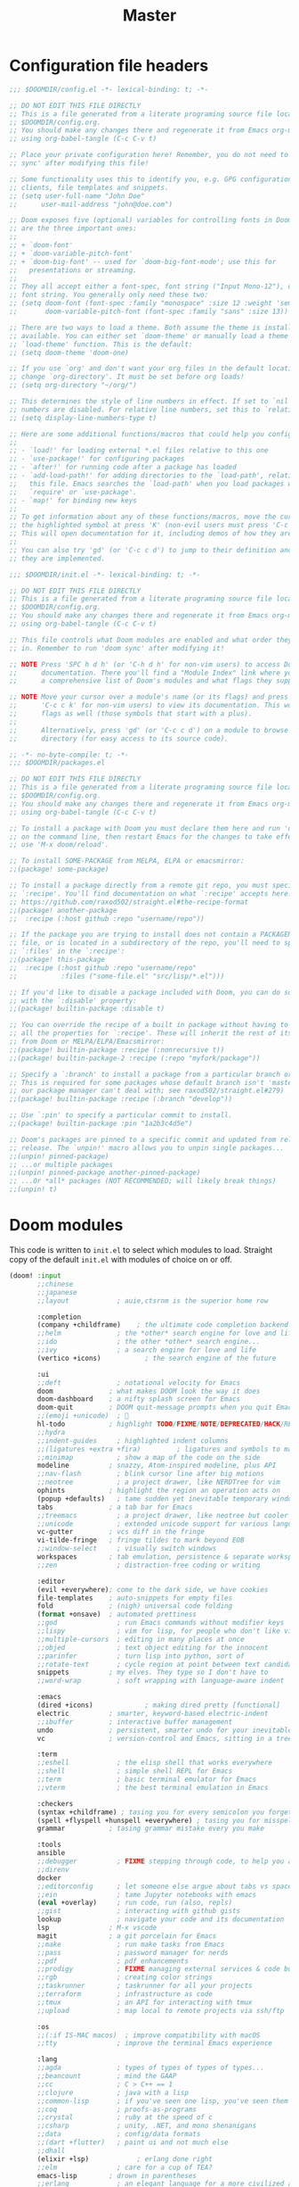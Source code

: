 :DOC-CONFIG:
# Tangle by default to config.el, which is the most common case
#+PROPERTY: header-args:emacs-lisp :tangle config.el
#+PROPERTY: header-args :mkdirp yes :comments no
#+STARTUP: fold
:END:

#+TITLE: Master
#+AUTHOR:
#+EMAIL:

* Configuration file headers

#+begin_src emacs-lisp :tangle config.el
;;; $DOOMDIR/config.el -*- lexical-binding: t; -*-

;; DO NOT EDIT THIS FILE DIRECTLY
;; This is a file generated from a literate programing source file located at
;; $DOOMDIR/config.org.
;; You should make any changes there and regenerate it from Emacs org-mode
;; using org-babel-tangle (C-c C-v t)

;; Place your private configuration here! Remember, you do not need to run 'doom
;; sync' after modifying this file!

;; Some functionality uses this to identify you, e.g. GPG configuration, email
;; clients, file templates and snippets.
;; (setq user-full-name "John Doe"
;;      user-mail-address "john@doe.com")

;; Doom exposes five (optional) variables for controlling fonts in Doom. Here
;; are the three important ones:
;;
;; + `doom-font'
;; + `doom-variable-pitch-font'
;; + `doom-big-font' -- used for `doom-big-font-mode'; use this for
;;   presentations or streaming.
;;
;; They all accept either a font-spec, font string ("Input Mono-12"), or xlfd
;; font string. You generally only need these two:
;; (setq doom-font (font-spec :family "monospace" :size 12 :weight 'semi-light)
;;       doom-variable-pitch-font (font-spec :family "sans" :size 13))

;; There are two ways to load a theme. Both assume the theme is installed and
;; available. You can either set `doom-theme' or manually load a theme with the
;; `load-theme' function. This is the default:
;; (setq doom-theme 'doom-one)

;; If you use `org' and don't want your org files in the default location below,
;; change `org-directory'. It must be set before org loads!
;; (setq org-directory "~/org/")

;; This determines the style of line numbers in effect. If set to `nil', line
;; numbers are disabled. For relative line numbers, set this to `relative'.
;; (setq display-line-numbers-type t)

;; Here are some additional functions/macros that could help you configure Doom:
;;
;; - `load!' for loading external *.el files relative to this one
;; - `use-package!' for configuring packages
;; - `after!' for running code after a package has loaded
;; - `add-load-path!' for adding directories to the `load-path', relative to
;;   this file. Emacs searches the `load-path' when you load packages with
;;   `require' or `use-package'.
;; - `map!' for binding new keys
;;
;; To get information about any of these functions/macros, move the cursor over
;; the highlighted symbol at press 'K' (non-evil users must press 'C-c c k').
;; This will open documentation for it, including demos of how they are used.
;;
;; You can also try 'gd' (or 'C-c c d') to jump to their definition and see how
;; they are implemented.
#+end_src

#+begin_src emacs-lisp :tangle init.el
;;; $DOOMDIR/init.el -*- lexical-binding: t; -*-

;; DO NOT EDIT THIS FILE DIRECTLY
;; This is a file generated from a literate programing source file located at
;; $DOOMDIR/config.org.
;; You should make any changes there and regenerate it from Emacs org-mode
;; using org-babel-tangle (C-c C-v t)

;; This file controls what Doom modules are enabled and what order they load
;; in. Remember to run 'doom sync' after modifying it!

;; NOTE Press 'SPC h d h' (or 'C-h d h' for non-vim users) to access Doom's
;;      documentation. There you'll find a "Module Index" link where you'll find
;;      a comprehensive list of Doom's modules and what flags they support.

;; NOTE Move your cursor over a module's name (or its flags) and press 'K' (or
;;      'C-c c k' for non-vim users) to view its documentation. This works on
;;      flags as well (those symbols that start with a plus).
;;
;;      Alternatively, press 'gd' (or 'C-c c d') on a module to browse its
;;      directory (for easy access to its source code).
#+end_src

#+begin_src emacs-lisp :tangle packages.el
;; -*- no-byte-compile: t; -*-
;;; $DOOMDIR/packages.el

;; DO NOT EDIT THIS FILE DIRECTLY
;; This is a file generated from a literate programing source file located at
;; $DOOMDIR/config.org.
;; You should make any changes there and regenerate it from Emacs org-mode
;; using org-babel-tangle (C-c C-v t)

;; To install a package with Doom you must declare them here and run 'doom sync'
;; on the command line, then restart Emacs for the changes to take effect -- or
;; use 'M-x doom/reload'.

;; To install SOME-PACKAGE from MELPA, ELPA or emacsmirror:
;;(package! some-package)

;; To install a package directly from a remote git repo, you must specify a
;; `:recipe'. You'll find documentation on what `:recipe' accepts here:
;; https://github.com/raxod502/straight.el#the-recipe-format
;;(package! another-package
;;  :recipe (:host github :repo "username/repo"))

;; If the package you are trying to install does not contain a PACKAGENAME.el
;; file, or is located in a subdirectory of the repo, you'll need to specify
;; `:files' in the `:recipe':
;;(package! this-package
;;  :recipe (:host github :repo "username/repo"
;;           :files ("some-file.el" "src/lisp/*.el")))

;; If you'd like to disable a package included with Doom, you can do so here
;; with the `:disable' property:
;;(package! builtin-package :disable t)

;; You can override the recipe of a built in package without having to specify
;; all the properties for `:recipe'. These will inherit the rest of its recipe
;; from Doom or MELPA/ELPA/Emacsmirror:
;;(package! builtin-package :recipe (:nonrecursive t))
;;(package! builtin-package-2 :recipe (:repo "myfork/package"))

;; Specify a `:branch' to install a package from a particular branch or tag.
;; This is required for some packages whose default branch isn't 'master' (which
;; our package manager can't deal with; see raxod502/straight.el#279)
;;(package! builtin-package :recipe (:branch "develop"))

;; Use `:pin' to specify a particular commit to install.
;;(package! builtin-package :pin "1a2b3c4d5e")

;; Doom's packages are pinned to a specific commit and updated from release to
;; release. The `unpin!' macro allows you to unpin single packages...
;;(unpin! pinned-package)
;; ...or multiple packages
;;(unpin! pinned-package another-pinned-package)
;; ...Or *all* packages (NOT RECOMMENDED; will likely break things)
;;(unpin! t)
#+end_src

* Doom modules

This code is written to =init.el= to select which modules to load. Straight copy of the default =init.el= with modules of choice on or off.

#+begin_src emacs-lisp :tangle init.el
(doom! :input
       ;;chinese
       ;;japanese
       ;;layout            ; auie,ctsrnm is the superior home row

       :completion
       (company +childframe)	; the ultimate code completion backend
       ;;helm              ; the *other* search engine for love and life
       ;;ido               ; the other *other* search engine...
       ;;ivy               ; a search engine for love and life
       (vertico +icons)           ; the search engine of the future

       :ui
       ;;deft              ; notational velocity for Emacs
       doom              ; what makes DOOM look the way it does
       doom-dashboard    ; a nifty splash screen for Emacs
       doom-quit         ; DOOM quit-message prompts when you quit Emacs
       ;;(emoji +unicode)  ; 🙂
       hl-todo           ; highlight TODO/FIXME/NOTE/DEPRECATED/HACK/REVIEW
       ;;hydra
       ;;indent-guides     ; highlighted indent columns
       ;;(ligatures +extra +fira)         ; ligatures and symbols to make your code pretty again
       ;;minimap           ; show a map of the code on the side
       modeline          ; snazzy, Atom-inspired modeline, plus API
       ;;nav-flash         ; blink cursor line after big motions
       ;;neotree           ; a project drawer, like NERDTree for vim
       ophints           ; highlight the region an operation acts on
       (popup +defaults)   ; tame sudden yet inevitable temporary windows
       tabs              ; a tab bar for Emacs
       ;;treemacs          ; a project drawer, like neotree but cooler
       ;;unicode           ; extended unicode support for various languages
       vc-gutter         ; vcs diff in the fringe
       vi-tilde-fringe   ; fringe tildes to mark beyond EOB
       ;;window-select     ; visually switch windows
       workspaces        ; tab emulation, persistence & separate workspaces
       ;;zen               ; distraction-free coding or writing

       :editor
       (evil +everywhere); come to the dark side, we have cookies
       file-templates    ; auto-snippets for empty files
       fold              ; (nigh) universal code folding
       (format +onsave)  ; automated prettiness
       ;;god               ; run Emacs commands without modifier keys
       ;;lispy             ; vim for lisp, for people who don't like vim
       ;;multiple-cursors  ; editing in many places at once
       ;;objed             ; text object editing for the innocent
       ;;parinfer          ; turn lisp into python, sort of
       ;;rotate-text       ; cycle region at point between text candidates
       snippets          ; my elves. They type so I don't have to
       ;;word-wrap         ; soft wrapping with language-aware indent

       :emacs
       (dired +icons)             ; making dired pretty [functional]
       electric          ; smarter, keyword-based electric-indent
       ;;ibuffer         ; interactive buffer management
       undo              ; persistent, smarter undo for your inevitable mistakes
       vc                ; version-control and Emacs, sitting in a tree

       :term
       ;;eshell            ; the elisp shell that works everywhere
       ;;shell             ; simple shell REPL for Emacs
       ;;term              ; basic terminal emulator for Emacs
       ;;vterm             ; the best terminal emulation in Emacs

       :checkers
       (syntax +childframe) ; tasing you for every semicolon you forget
       (spell +flyspell +hunspell +everywhere) ; tasing you for misspelling mispelling
       grammar           ; tasing grammar mistake every you make

       :tools
       ansible
       ;;debugger          ; FIXME stepping through code, to help you add bugs
       ;;direnv
       docker
       ;;editorconfig      ; let someone else argue about tabs vs spaces
       ;;ein               ; tame Jupyter notebooks with emacs
       (eval +overlay)     ; run code, run (also, repls)
       ;;gist              ; interacting with github gists
       lookup              ; navigate your code and its documentation
       lsp               ; M-x vscode
       magit             ; a git porcelain for Emacs
       ;;make              ; run make tasks from Emacs
       ;;pass              ; password manager for nerds
       ;;pdf               ; pdf enhancements
       ;;prodigy           ; FIXME managing external services & code builders
       ;;rgb               ; creating color strings
       ;;taskrunner        ; taskrunner for all your projects
       ;;terraform         ; infrastructure as code
       ;;tmux              ; an API for interacting with tmux
       ;;upload            ; map local to remote projects via ssh/ftp

       :os
       ;;(:if IS-MAC macos)  ; improve compatibility with macOS
       ;;tty               ; improve the terminal Emacs experience

       :lang
       ;;agda              ; types of types of types of types...
       ;;beancount         ; mind the GAAP
       ;;cc                ; C > C++ == 1
       ;;clojure           ; java with a lisp
       ;;common-lisp       ; if you've seen one lisp, you've seen them all
       ;;coq               ; proofs-as-programs
       ;;crystal           ; ruby at the speed of c
       ;;csharp            ; unity, .NET, and mono shenanigans
       ;;data              ; config/data formats
       ;;(dart +flutter)   ; paint ui and not much else
       ;;dhall
       (elixir +lsp)            ; erlang done right
       ;;elm               ; care for a cup of TEA?
       emacs-lisp        ; drown in parentheses
       ;;erlang            ; an elegant language for a more civilized age
       ;;ess               ; emacs speaks statistics
       ;;factor
       ;;faust             ; dsp, but you get to keep your soul
       ;;fsharp            ; ML stands for Microsoft's Language
       ;;fstar             ; (dependent) types and (monadic) effects and Z3
       ;;gdscript          ; the language you waited for
       ;;(go +lsp)         ; the hipster dialect
       ;;(haskell +lsp)    ; a language that's lazier than I am
       ;;hy                ; readability of scheme w/ speed of python
       ;;idris             ; a language you can depend on
       json              ; At least it ain't XML
       ;;(java +meghanada) ; the poster child for carpal tunnel syndrome
       (javascript +lsp)       ; all(hope(abandon(ye(who(enter(here))))))
       ;;julia             ; a better, faster MATLAB
       ;;kotlin            ; a better, slicker Java(Script)
       ;;latex             ; writing papers in Emacs has never been so fun
       ;;lean              ; for folks with too much to prove
       ;;ledger            ; be audit you can be
       ;;lua               ; one-based indices? one-based indices
       markdown          ; writing docs for people to ignore
       ;;nim               ; python + lisp at the speed of c
       ;;nix               ; I hereby declare "nix geht mehr!"
       ;;ocaml             ; an objective camel
       (org               ; organize your plain life in plain text
	+pretty
	+dragndrop)			; drag & drop files/images into org buffers
       ;;php               ; perl's insecure younger brother
       plantuml           ; diagrams for confusing people more
       ;;purescript        ; javascript, but functional
       (python +lsp)      ; beautiful is better than ugly
       ;;qt                ; the 'cutest' gui framework ever
       ;;racket            ; a DSL for DSLs
       ;;raku              ; the artist formerly known as perl6
       ;;rest              ; Emacs as a REST client
       ;;rst               ; ReST in peace
       ;;(ruby +rails)     ; 1.step {|i| p "Ruby is #{i.even? ? 'love' : 'life'}"}
       (rust +lsp)        ; Fe2O3.unwrap().unwrap().unwrap().unwrap()
       ;;scala             ; java, but good
       (scheme +mit +lsp)  ; a fully conniving family of lisps
       (sh +lsp)          ; she sells {ba,z,fi}sh shells on the C xor
       ;;sml
       ;;solidity          ; do you need a blockchain? No.
       ;;swift             ; who asked for emoji variables?
       ;;terra             ; Earth and Moon in alignment for performance.
       ;;web               ; the tubes
       yaml              ; JSON, but readable
       ;;zig               ; C, but simpler

       :email
       ;;(mu4e +org +gmail)
       ;;notmuch
       ;;(wanderlust +gmail)

       :app
       ;;calendar
       ;;emms
       ;;everywhere        ; *leave* Emacs!? You must be joking
       ;;irc               ; how neckbeards socialize
       ;;(rss +org)        ; emacs as an RSS reader
       ;;twitter           ; twitter client https://twitter.com/vnought

       :config
       literate
       (default +bindings +smartparens))
#+end_src

* Better Defaults
** Settings

#+begin_src emacs-lisp
(defvar my/frame-transparency '(95 . 95))
;;(defvar my/default-font "Fira Code Retina")
;;(defvar my/default-font-size 125)
(defvar my/config (expand-file-name "~/.config/emacs/config.org"))
(defvar my/org-directory (file-name-as-directory "~/Documents/org"))
(defvar my/org-notes (concat my/org-directory "notes.org"))
(defvar my/bookmarks (concat (expand-file-name "~/.config/") "bookmarks.txt"))
(defvar my/projects-root "~/Projects/")
(defvar my/projects '("~/Documents/org" "~/Projects" "~/Projects/00_learning"))
#+end_src

A curated list of default settings.

[https://github.com/angrybacon/dotemacs/blob/master/dotemacs.org#use-better-defaults]
[https://github.com/tecosaur/emacs-config/blob/master/config.org#better-defaults]

#+begin_src emacs-lisp
(setq-default
 indent-tabs-mode t									; Use tabs to indent
 tab-width 2  						  					; Set width for tabs
 cursor-in-non-selected-windows nil   ; Hide the cursor in inactive windows
 cursor-type '(hbar . 2)				      ; Underline-shaped cursor
 custom-unlispify-menu-entries nil    ; Prefer kebab-case for titles
 custom-unlispify-tag-names nil	  	; Prefer kebab-case for symbols
 delete-by-moving-to-trash t		    	; Delete files to trash
 fill-column 80				        	  	; Set width for automatic line breaks
 gc-cons-threshold (* 8 1024 1024)  	; We're not using Game Boys anymore
 help-window-select t				      	; Focus new help windows when opened
 uniquify-buffer-name-style 'forward	; Uniquify buffer names
 window-combination-resize t			    ; Resize windows proportionally
 x-stretch-cursor t					        ; Stretch cursor to the glyph width
 delete-by-moving-to-trash t)				; Delete files to trash

(setq
 undo-limit 80000000									; Raise undo-limit to 80 Mb
 evil-want-fine-undo t					      ; By default while in insert all changes are one big blob. Be more granular.
 auto-save-default t					        ; Auto... save...
 auto-save-list-file-prefix nil       ; Prevent tracking for auto-saves
 truncate-string-ellipsis "…")        ; Nice ellipsis

(blink-cursor-mode 0)								; Prefer a still cursor
(fset 'yes-or-no-p 'y-or-n-p)         ; Replace yes/no prompts with y/n
(global-subword-mode 1)               ; Iterate through CamelCase words
(set-default-coding-systems 'utf-8)   ; Default to utf-8 encoding

(global-subword-mode 1)							; Iterate through CamelCase words

;; (unless (string-match-p "^Power N/A" (battery))   ; On laptops...
;;   (display-battery-mode 1))                       ; it's nice to know how much power you have
#+end_src

** Auto-customizations

By default, changes made via a customisation interface are added to init.el. All should be driven by files.

#+begin_src emacs-lisp
(setq-default custom-file null-device)
#+end_src

** Garbage collection

=garbage-collect= on focus-out, Emacs should feel snappier overall.

#+begin_src emacs-lisp
(add-function
 :after after-focus-change-function
 (defun my/garbage-collect-maybe ()
   (unless (frame-focus-state) (garbage-collect))))
#+end_src

** Windows

Prefer splitting below and to the right.

#+begin_src emacs-lisp
(after! evil
  (setq evil-vsplit-window-right t
	evil-split-window-below t))
#+end_src

Ask which buffer to display when splitting windows.

#+begin_src emacs-lisp
;; (after! evil
;; 			(advice-add 'evil-window-split :after 'counsel-switch-buffer)
;; 			(advice-add 'evil-window-vsplit :after 'counsel-switch-buffer))

(defadvice! prompt-for-buffer (&rest _)
  :after '(evil-window-split evil-window-vsplit)
  (consult-buffer))
#+end_src

* User Interface Configuration

#+begin_src emacs-lisp
(setq doom-font (font-spec :family "JetBrains Mono" :size 15)
      doom-big-font (font-spec :family "JetBrains Mono" :size 26)
      doom-variable-pitch-font (font-spec :family "Overpass" :size 17)
      ;;doom-unicode-font (font-spec :family "JuliaMono")
      ;;doom-serif-font (font-spec :family "IBM Plex Mono" :weight 'light)
      )

;; There are two ways to load a theme. Both assume the theme is installed and
;; available. You can either set `doom-theme' or manually load a theme with the
;; `load-theme' function. This is the default:
(setq doom-theme 'doom-palenight)
#+end_src

#+begin_src emacs-lisp
(setq visible-bell t)	; Set up the visible bell
(column-number-mode t)

;; This determines the style of line numbers in effect. If set to `nil', line
;; numbers are disabled. For relative line numbers, set this to `relative'.
(setq display-line-numbers-type 'relative)

		;;;; Disable line numbers for some modes
;; (defun my/disable-display-line-numbers ()
;; 	(display-line-numbers-mode 0))
;; (dolist (mode '(treemacs-mode-hook
;; 								term-mode-hook
;; 								shell-mode-hook))
;; 	(add-hook mode #'my/disable-display-line-numbers))
#+end_src

Sets transparency upon new frame creation for `emacsclient -nc` use case.

#+begin_src emacs-lisp
(defun my/set-frame-transparency (frame)
  (set-frame-parameter frame 'alpha my/frame-transparency))

(add-to-list 'after-make-frame-functions #'my/set-frame-transparency)
(my/set-frame-transparency (selected-frame))
#+end_src

* Key bindings
** ESC to cancel them all

Make ESC quit prompts.

#+begin_src emacs-lisp
(global-set-key (kbd "<escape>") 'keyboard-escape-quit)
#+end_src

* Packages
** Projectile

#+begin_src emacs-lisp
(after! projectile
  (setq
   projectile-project-search-path my/projects
   projectile-sort-order 'access-time
   projectile-enable-caching t)
  (projectile-discover-projects-in-directory my/projects-root)
  (projectile-discover-projects-in-directory my/org-directory))
#+end_src

* Org Mode

[https://github.com/daviwil/dotfiles/blob/master/Emacs.org#org-mode]
[https://github.com/daviwil/dotfiles/blob/master/Workflow.org]

** Configuration

#+begin_src emacs-lisp
(defun my/org-mode-setup ()
  (visual-line-mode 1))

(defun my/search-org-files ()
  (interactive)
  (counsel-rg "" my/org-directory nil "Search org-directory: "))

(defun my/org-agenda-dashboard ()
  (interactive)
  (org-agenda nil "n"))

(use-package org
  :commands
  (org-capture
   org-agenda
   my/search-org-files
   my/org-agenda-dashboard)
  :hook
  (org-mode . my/org-mode-setup)
  :config
  (require 'org-tempo)
  :custom
  (org-directory my/org-directory)
  (org-startup-folded 'nofold)
  (org-src-tab-acts-natively t)
  (org-catch-invisible-edits 'smart))
#+end_src

** Structure Templates

'With just a few keystrokes, it is possible to insert empty structural blocks, such as ‘#+BEGIN_SRC’ … ‘#+END_SRC’, or to wrap existing text in such a block. '

[https://orgmode.org/manual/Structure-Templates.html]

#+begin_src emacs-lisp
(with-eval-after-load 'org
  (defun my/org-add-structure-template (alias language)
    (add-to-list 'org-structure-template-alist `(,alias . ,(format "src %s" language))))

  (my/org-add-structure-template "sh" "shell")
  (my/org-add-structure-template "el" "emacs-lisp")
  (my/org-add-structure-template "py" "python")
  (my/org-add-structure-template "sc" "scheme")
  (my/org-add-structure-template "json" "json")
  (my/org-add-structure-template "yaml" "yaml"))
#+end_src
